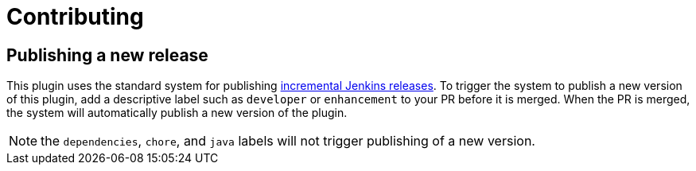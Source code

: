 = Contributing

== Publishing a new release

This plugin uses the standard system for publishing
https://www.jenkins.io/doc/developer/publishing/releasing-cd/#releasing[incremental Jenkins releases].
To trigger the system to publish a new version of this plugin, add a descriptive label such as `developer` or `enhancement`
to your PR before it is merged. When the PR is merged, the system will automatically publish a new version of the plugin.

NOTE: the `dependencies`, `chore`, and `java` labels will not trigger publishing of a new version.
